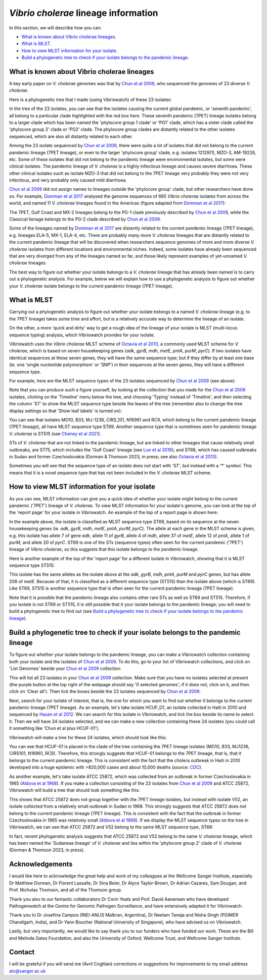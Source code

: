 *Vibrio cholerae* lineage information
=====================================

In this section, we will describe how you can:

* `What is known about Vibrio cholerae lineages`_.
* `What is MLST`_.
* `How to view MLST information for your isolate`_.
* `Build a phylogenetic tree to check if your isolate belongs to the pandemic lineage`_.

What is known about Vibrio cholerae lineages
--------------------------------------------

A key early paper on *V. cholerae* genomes was that by `Chun et al 2009`_, who sequenced the genomes of 23 diverse *V. cholerae*.

.. _Chun et al 2009: https://pubmed.ncbi.nlm.nih.gov/19720995/

Here is a phylogenetic tree that I made (using Vibriowatch) of these 23 isolates:

.. image:: Picture18.png
  :width: 650
  
In the tree of the 23 isolates, you can see that the isolates causing the current global pandemic, or 'seventh pandemic', all belong to a particular clade highlighted with the red box here. These seventh pandemic (7PET) lineage isolates belong to a larger clade which has been named the 'phylocore group 1 clade' or 'PG1' clade, which has a sister clade called the 'phylocore group 2' clade or 'PG2' clade. The phylocore group clades are distantly related to the other isolates sequenced, which are also all distantly related to each other.

Among the 23 isolate sequenced by `Chun et al 2009`_, there were quite a lot of isolates that did not belong to the current pandemic lineage (7PET lineage), or even to the larger 'phylocore group' clade, e.g. isolates 12129(1), MZO-3, AM-19226, etc. Some of these isolates that did not belong to the pandemic lineage were environmental isolates, but some were clinical isolates. The pandemic lineage of *V. cholerae* is a highly infectious lineage and causes severe diarrhoea. These other clinical isolates such as isolate MZO-3 that did not belong to the 7PET lineage very probably they were not very infectious, and very probably only caused mild diarrhoea. 

.. _Chun et al 2009: https://pubmed.ncbi.nlm.nih.gov/19720995/

`Chun et al 2009`_ did not assign names to lineages outside the 'phylocore group' clade, but other researchers have done so. For example, `Domman et al 2017`_ analysed the genome sequences of 665 *Vibrio cholerae* isolates from across the world, and named 11 *V. cholerae* lineages found in the Americas (figure adapted from `Domman et al 2017`_):

.. _Domman et al 2017: https://pubmed.ncbi.nlm.nih.gov/29123068/

.. image:: Picture46.png
  :width: 350
  
The 7PET, Gulf Coast and MX-2 lineages belong to the PG-1 clade previously described by `Chun et al 2009`_, while the Classical lienage belongs to the PG-2 clade described by `Chun et al 2009`_.

.. _Chun et al 2009: https://pubmed.ncbi.nlm.nih.gov/19720995/

Some of the lineages named by `Domman et al 2017`_ are distantly related to the current pandemic lineage (7PET lineage), e.g. lineages ELA-5, MX-1, ELA-4, etc. There are probably many more *V. cholerae* lineages that are distantly related to the current pandemic lineage that will be discovered when researchers sequence genomes of more and more diverse *V. cholerae* isolates from different locations and environmental niches. Indeed, some isolates have already been sequenced that are very diverged from any of the lineages named so far, and these likely represent examples of yet-unnamed *V. cholerae* lineages. 

.. _Domman et al 2017: https://pubmed.ncbi.nlm.nih.gov/29123068/

The best way to figure out whether your isolate belongs to a *V. cholerae* lineage that has already been named is to carry out a phylogenetic analysis. For example, below we will explain how to use a phylogenetic analysis to figure out whether your *V. cholerae* isolate belongs to the current pandemic lineage (7PET lineage). 

What is MLST
------------

Carrying out a phylogenetic analysis to figure out whether your isolate belongs to a named *V. cholerae* lineage (e.g. to the 7PET lineage) takes some time and effort, but is a relatively accurate way to determine the lineage of an isolate.

On the other, a more 'quick and dirty' way to get a rough idea of the lineage of your isolate is MLST (multi-locus sequence typing) analysis, which Vibriowatch provides for your isolate. 

Vibriowatch uses the *Vibrio cholerae* MLST scheme of `Octavia et al 2013`_, a commonly used MLST scheme for *V. cholerae*, which is based on seven housekeeping genes (*adk*, *gyrB*, *mdh*, *metE*, *pntA*, *purM*, *pyrC*).
If two isolates have identical sequences at these seven genes, they will have the same sequence type; but if they differ by at least one base (ie. one 'single nucleotide polymorphism' or 'SNP') in their sequences at the seven genes, they will have a different sequence type. 

.. _Octavia et al 2013: https://pubmed.ncbi.nlm.nih.gov/23776471/

For example, here are the MLST sequence types of the 23 isolates sequenced by `Chun et al 2009`_ (see above):

.. _Chun et al 2009: https://pubmed.ncbi.nlm.nih.gov/19720995/

.. image:: Picture25.png
  :width: 650
  
Note that you can produce such a figure yourself, by looking at the collection that you made for the `Chun et al 2009`_  isolates, clicking on the 'Timeline' menu below the tree, and choosing 'Typing' instead of 'Timeline', and then selecting the column 'ST' to show the MLST sequence type beside the leaves of the tree (remember also to change the tree display settings so that 'Show leaf labels' is turned on):

.. _Chun et al 2009: https://pubmed.ncbi.nlm.nih.gov/19720995/

.. image:: Picture47.png
  :width: 450
  
You can see that isolates MO10, B33, MJ-1236, CIRS_101, N16961 and RC9, which belong to the current pandemic lineage (7PET lineage), all have MLST sequence type ST69. Another sequence type that is sometimes seen for pandemic lineage *V. cholerae* is ST515 (see `Cheney et al 2021`_). 

.. _Cheney et al 2021: https://pubmed.ncbi.nlm.nih.gov/34427512/

STs of *V. cholerae* that are not linked to the pandemic lineage, but are linked to other lineages that cause relatively small outbreaks, are ST75, which includes the 'Gulf Coast' lineage (see `Luo et al 2016`_); and ST68, which has caused outbreaks in Sudan and former Czechoslovakia (Dorman & Thomson 2023, in press; see also `Octavia et al 2013`_). 

.. _Luo et al 2016: https://pubmed.ncbi.nlm.nih.gov/26920786/

.. _Octavia et al 2013: https://pubmed.ncbi.nlm.nih.gov/23776471/

Sometimes you will see that the sequence type of an isolate does not start with 'ST', but instead with a '*' symbol. This means that it is a novel sequence type that has not been included in the *V. cholerae* MLST scheme.

How to view MLST information for your isolate
---------------------------------------------

As you can see, MLST information can give you a quick idea of whether your isolate might belong to the current pandemic ('7PET') lineage of *V. cholerae*.
To view MLST information for your isolate's genome, you can look at the top of the 'report page' for your isolate in Vibriowatch.
An example of the top of a report page is shown here:

.. image:: Picture15.png
  :width: 500
  
In the example above, the isolate is classified as MLST sequence type ST69, based on its sequence at the seven housekeeping genes (ie. *adk*, *gyrB*, *mdh*, *metE*, *pntA*, *purM*, *pyrC*). The allele at each gene in the MLST scheme is given, e.g. this isolate has allele 7 of gene *adk*, allele 11 of *gyrB*, allele 4 of *mdh*, allele 37 of *metE*, allele 12 of *pntA*, allele 1 of *purM*, and allele 20 of *pyrC*. 
ST69 is one of the STs (sequence types) often seen for the current pandemic ('7PET') lineage of *Vibrio cholerae*, so this suggests that this isolate belongs to the pandemic lineage. 

Here is another example of the top of the 'report page' for a different isolate in Vibriowatch, showing that it is MLST sequence type ST515:

.. image:: Picture61.png
  :width: 500

This isolate has the same alleles as the isolate above at the *adk*, *gyrB*, *mdh*, *pntA*, *purM* and *pyrC* genes, but has allele 206 of *metE*. Because of that, it is classified as a different sequence type (ST515) than the isolate above (which is ST69). Like ST69, ST515 is another sequence type that is often seen for the current pandemic lineage (7PET lineage).

Note that it is possible that the pandemic lineage also contains other rare STs as well as ST69 and ST515. Therefore, if you isolate is not ST69 or ST515, it is still possible that it your isolate belongs to the pandemic lineage; you will need to build a phylogenetic tree to find out (see `Build a phylogenetic tree to check if your isolate belongs to the pandemic lineage`_).

Build a phylogenetic tree to check if your isolate belongs to the pandemic lineage
----------------------------------------------------------------------------------

To figure out whether your isolate belongs to the pandemic lineage, you can make a Vibriowatch collection containing both your isolate and the isolates of `Chun et al 2009`_. To do this, go to your list of Vibriowatch collections, and click on 'List Genomes' beside your `Chun et al 2009`_ collection:

.. _Chun et al 2009: https://pubmed.ncbi.nlm.nih.gov/19720995/

.. image:: Picture45.png
  :width: 850
  
This will list all 23 isolates in your `Chun et al 2009`_ collection. Make sure that you have no isolates selected at present (the purple button at the top right of the webpage should say '0 selected genomes'; if it does not, click on it, and then click on 'Clear all'). Then tick the boxes beside the 23 isolates sequenced by `Chun et al 2009`_.

.. _Chun et al 2009: https://pubmed.ncbi.nlm.nih.gov/19720995/

Next, search for your isolate of interest, that is, the one for which you want to find out whether it belongs to the current
pandemic lineage (7PET lineage). As an example, let's take isolate HCUF_O1, an isolate collected in Haiti in 2010 and sequenced by `Hasan et al 2012`_. We can search for this isolate in Vibriowatch, and tick the box beside its name to select it. Then we will have 24 isolates selected, and we can make a new collection containing these 24 isolates (you could call it something like 'Chun et al plus HCUF-01'). 

.. _Hasan et al 2012: https://pubmed.ncbi.nlm.nih.gov/22711841/

Vibriowatch will make a tree for these 24 isolates, which should look like this:

.. image:: Picture48.png
  :width: 650
  
You can see that HCUF-01 is placed in the clade of the tree containing the 7PET lineage isolates (MO10, B33, MJ1236, CIRS101, N16961, RC9). Therefore, this strongly suggests that HCUF-01 belongs to the 7PET lineage, that is, that it belongs to the current pandemic lineage. This is consistent with the fact that the cholera outbreak in Haiti in 2010 developed into a huge epidemic with >820,000 cases and about 10,000 deaths (source: `CDC`_).

.. _CDC: https://www.cdc.gov/cholera/haiti/index.html

As another example, let's take isolate ATCC 25872, which was collected from an outbreak in former Czechoslovakia in 1965 (`Aldova et al 1968`_). If you make a collection consisting of the 23 isolates from `Chun et al 2009`_ and ATCC 25872, Vibriowatch will build a tree that should look something like this:

.. image:: Picture49.png
  :width: 650

.. _Aldova et al 1968: https://pubmed.ncbi.nlm.nih.gov/5640984/

.. _Chun et al 2009: https://pubmed.ncbi.nlm.nih.gov/19720995/

This shows that ATCC 25872 does not group together with the 7PET lineage isolates, but instead with isolate V52, an isolate collected from a relatively small outbreak in Sudan in 1968. This strongly suggests that ATCC 25872 does not belong to the current pandemic lineage (7PET lineage). This is consistent with the fact that the outbreak in former Czechoslovakia in 1965 was relatively small (`Aldova et al 1968`_). If we display the MLST sequence types on the tree in Vibriowatch, we can see that ATCC 25872 and V52 belong to the same MLST sequence type, ST68:

.. image:: Picture50.png
  :width: 650
  
In fact, recent phylogenetic analysis suggests that ATCC 25872 and V52 belong to the same *V. cholerae* lineage, which has been named the 'Sudanese lineage' of *V. cholerae* and lies within the 'phylocore group 2' clade of *V. cholerae* (Dorman & Thomson 2023, in press).

Acknowledgements
----------------

I would like here to acknowledge the great help and work of my colleagues at the Wellcome Sanger Institute, especially Dr Matthew Dorman, Dr Florent Lassalle, Dr Sina Beier, Dr Alyce Taylor-Brown, Dr Adrian Cazares, Sam Dougan, and Prof. Nicholas Thomson, and all of the Thomson group.

Thank you also to our fantastic collaborators Dr Corin Yeats and Prof. David Aanensen who have developed Pathogenwatch at the Centre for Genomic Pathogen Surveillance, and have extensively adapted it for Vibriowatch.

Thank you to Dr Josefina Campos (INEI-ANLIS Malbran, Argentina),
Dr Neelam Taneja and Nisha Singh (PGIMER Chandigarh, India), 
and Dr Yann Boucher (National University of Singapore),
who have advised us on Vibriowatch.

Lastly, but very importantly, we would
like to say thank you to our funders who have funded our work. These are the Bill and Melinda Gates Foundation, and also the University of Oxford, Wellcome Trust, and Wellcome Sanger Institute. 

Contact
-------

I will be grateful if you will send me (Avril Coghlan) corrections or suggestions for improvements to my email address alc@sanger.ac.uk


